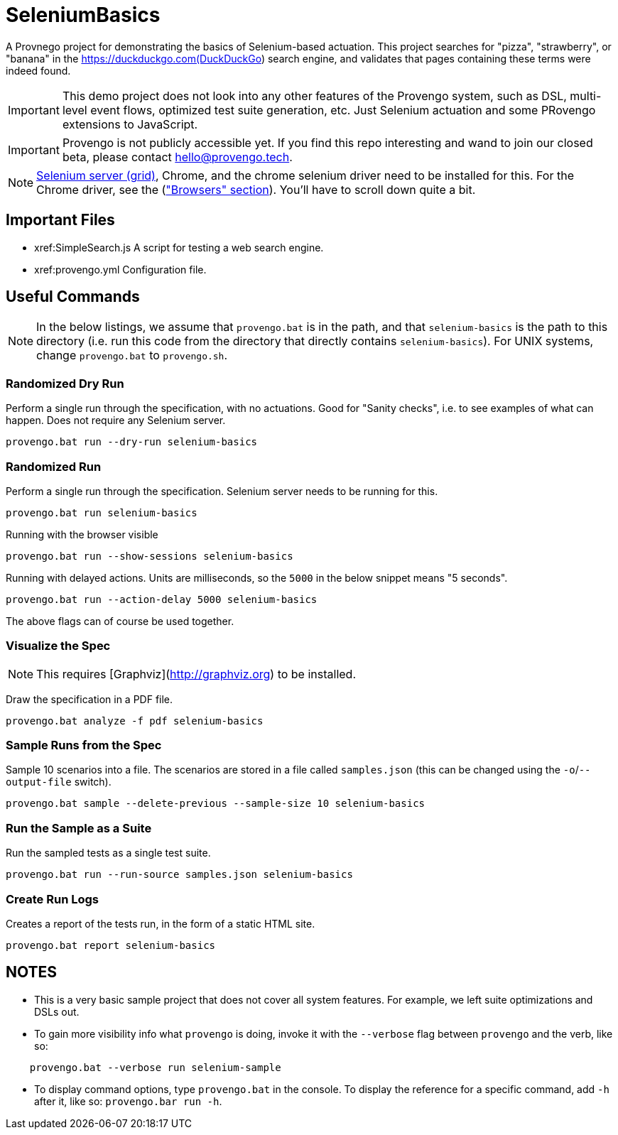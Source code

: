 # SeleniumBasics

A Provnego project for demonstrating the basics of Selenium-based actuation. This project searches for "pizza", "strawberry", or "banana" in the https://duckduckgo.com(DuckDuckGo) search engine, and validates that pages containing these terms were indeed found.

IMPORTANT: This demo project does not look into any other features of the Provengo system, such as DSL, multi-level event flows, optimized test suite generation, etc. Just Selenium actuation and some PRovengo extensions to JavaScript.

IMPORTANT: Provengo is not publicly accessible yet. If you find this repo interesting and wand to join our closed beta, please contact hello@provengo.tech.

NOTE: https://www.selenium.dev/downloads/[Selenium server (grid)], Chrome, and the chrome selenium driver need to be installed for this. For the Chrome driver, see the (https://www.selenium.dev/downloads/["Browsers" section]). You'll have to scroll down quite a bit.


## Important Files

* xref:SimpleSearch.js A script for testing a web search engine.
* xref:provengo.yml Configuration file.

## Useful Commands

NOTE: In the below listings, we assume that `provengo.bat` is in the path, and that `selenium-basics` is the path to this directory (i.e. run this code from the directory that directly contains `selenium-basics`). For UNIX systems, change `provengo.bat` to `provengo.sh`.

### Randomized Dry Run 

Perform a single run through the specification, with no actuations. Good for "Sanity checks", i.e. to see examples of what can happen. Does not require any Selenium server.

    provengo.bat run --dry-run selenium-basics

### Randomized Run 

Perform a single run through the specification.  Selenium server needs to be running for this.

    provengo.bat run selenium-basics

Running with the browser visible

    provengo.bat run --show-sessions selenium-basics

Running with delayed actions. Units are milliseconds, so the `5000` in the below snippet means "5 seconds".

    provengo.bat run --action-delay 5000 selenium-basics

The above flags can of course be used together.

### Visualize the Spec

NOTE: This requires [Graphviz](http://graphviz.org) to be installed.

Draw the specification in a PDF file.

    provengo.bat analyze -f pdf selenium-basics


### Sample Runs from the Spec

Sample 10 scenarios into a file. The scenarios are stored in a file called `samples.json` (this can be changed using the `-o`/`--output-file` switch).

    provengo.bat sample --delete-previous --sample-size 10 selenium-basics


### Run the Sample as a Suite

Run the sampled tests as a single test suite.

    provengo.bat run --run-source samples.json selenium-basics

### Create Run Logs

Creates a report of the tests run, in the form of a static HTML site.

    provengo.bat report selenium-basics


## NOTES

* This is a very basic sample project that does not cover all system features. For example, we left suite optimizations and DSLs out.
* To gain more visibility info what `provengo` is doing, invoke it with the `--verbose` flag between `provengo` and the verb, like so: 
```
    provengo.bat --verbose run selenium-sample
```
* To display command options, type `provengo.bat` in the console. To display the reference for a specific command, add `-h` after it, like so: `provengo.bar run -h`.
